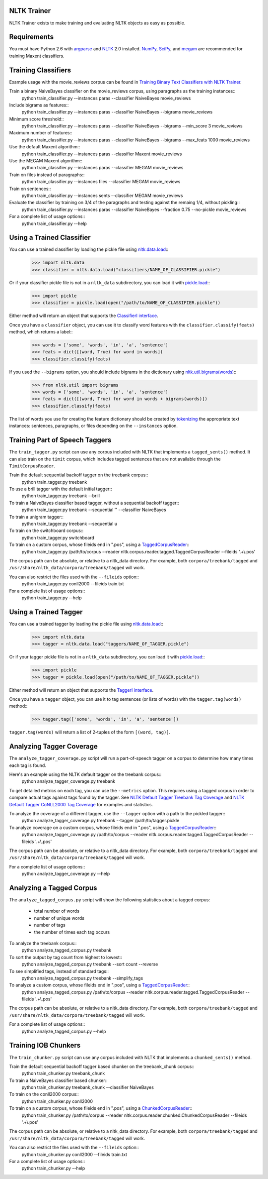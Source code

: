 NLTK Trainer
------------

NLTK Trainer exists to make training and evaluating NLTK objects as easy as possible.


Requirements
------------

You must have Python 2.6 with `argparse <http://pypi.python.org/pypi/argparse/>`_ and `NLTK <http://www.nltk.org/>`_ 2.0 installed. `NumPy <http://numpy.scipy.org/>`_, `SciPy <http://www.scipy.org/>`_, and `megam <http://www.cs.utah.edu/~hal/megam/>`_ are recommended for training Maxent classifiers.


Training Classifiers
--------------------

Example usage with the movie_reviews corpus can be found in `Training Binary Text Classifiers with NLTK Trainer <http://streamhacker.com/2010/10/25/training-binary-text-classifiers-nltk-trainer/>`_.

Train a binary NaiveBayes classifier on the movie_reviews corpus, using paragraphs as the training instances::
	python train_classifier.py --instances paras --classifier NaiveBayes movie_reviews

Include bigrams as features::
	python train_classifier.py --instances paras --classifier NaiveBayes --bigrams movie_reviews

Minimum score threshold::
	python train_classifier.py --instances paras --classifier NaiveBayes --bigrams --min_score 3 movie_reviews

Maximum number of features::
	python train_classifier.py --instances paras --classifier NaiveBayes --bigrams --max_feats 1000 movie_reviews

Use the default Maxent algorithm::
	python train_classifier.py --instances paras --classifier Maxent movie_reviews

Use the MEGAM Maxent algorithm::
	python train_classifier.py --instances paras --classifier MEGAM movie_reviews

Train on files instead of paragraphs::
	python train_classifier.py --instances files --classifier MEGAM movie_reviews

Train on sentences::
	python train_classifier.py --instances sents --classifier MEGAM movie_reviews

Evaluate the classifier by training on 3/4 of the paragraphs and testing against the remaing 1/4, without pickling::
	python train_classifier.py --instances paras --classifier NaiveBayes --fraction 0.75 --no-pickle movie_reviews

For a complete list of usage options::
	python train_classifier.py --help


Using a Trained Classifier
--------------------------

You can use a trained classifier by loading the pickle file using `nltk.data.load <http://nltk.googlecode.com/svn/trunk/doc/api/nltk.data-module.html#load>`_::
	>>> import nltk.data
	>>> classifier = nltk.data.load("classifiers/NAME_OF_CLASSIFIER.pickle")

Or if your classifier pickle file is not in a ``nltk_data`` subdirectory, you can load it with `pickle.load <http://docs.python.org/library/pickle.html#pickle.load>`_::
	>>> import pickle
	>>> classifier = pickle.load(open("/path/to/NAME_OF_CLASSIFIER.pickle"))

Either method will return an object that supports the `ClassifierI interface <http://nltk.googlecode.com/svn/trunk/doc/api/nltk.classify.api.ClassifierI-class.html>`_. 

Once you have a ``classifier`` object, you can use it to classify word features with the ``classifier.classify(feats)`` method, which returns a label::
	>>> words = ['some', 'words', 'in', 'a', 'sentence']
	>>> feats = dict([(word, True) for word in words])
	>>> classifier.classify(feats)

If you used the ``--bigrams`` option, you should include bigrams in the dictionary using `nltk.util.bigrams(words) <http://nltk.googlecode.com/svn/trunk/doc/api/nltk.util-module.html#bigrams>`_::
	>>> from nltk.util import bigrams
	>>> words = ['some', 'words', 'in', 'a', 'sentence']
	>>> feats = dict([(word, True) for word in words + bigrams(words)])
	>>> classifier.classify(feats)

The list of words you use for creating the feature dictionary should be created by `tokenizing <http://text-processing.com/demo/tokenize/>`_ the appropriate text instances: sentences, paragraphs, or files depending on the ``--instances`` option.


Training Part of Speech Taggers
-------------------------------

The ``train_tagger.py`` script can use any corpus included with NLTK that implements a ``tagged_sents()`` method. It can also train on the ``timit`` corpus, which includes tagged sentences that are not available through the ``TimitCorpusReader``.

Train the default sequential backoff tagger on the treebank corpus::
	python train_tagger.py treebank

To use a brill tagger with the default initial tagger::
	python train_tagger.py treebank --brill

To train a NaiveBayes classifier based tagger, without a sequential backoff tagger::
	python train_tagger.py treebank --sequential '' --classifier NaiveBayes

To train a unigram tagger::
	python train_tagger.py treebank --sequential u

To train on the switchboard corpus::
	python train_tagger.py switchboard

To train on a custom corpus, whose fileids end in ".pos", using a `TaggedCorpusReader <http://nltk.googlecode.com/svn/trunk/doc/api/nltk.corpus.reader.tagged.TaggedCorpusReader-class.html>`_::
	python train_tagger.py /path/to/corpus --reader nltk.corpus.reader.tagged.TaggedCorpusReader --fileids '.+\\.pos'

The corpus path can be absolute, or relative to a nltk_data directory. For example, both ``corpora/treebank/tagged`` and ``/usr/share/nltk_data/corpora/treebank/tagged`` will work.

You can also restrict the files used with the ``--fileids`` option::
	python train_tagger.py conll2000 --fileids train.txt

For a complete list of usage options::
	python train_tagger.py --help


Using a Trained Tagger
----------------------

You can use a trained tagger by loading the pickle file using `nltk.data.load <http://nltk.googlecode.com/svn/trunk/doc/api/nltk.data-module.html#load>`_::
	>>> import nltk.data
	>>> tagger = nltk.data.load("taggers/NAME_OF_TAGGER.pickle")

Or if your tagger pickle file is not in a ``nltk_data`` subdirectory, you can load it with `pickle.load <http://docs.python.org/library/pickle.html#pickle.load>`_::
	>>> import pickle
	>>> tagger = pickle.load(open("/path/to/NAME_OF_TAGGER.pickle"))

Either method will return an object that supports the `TaggerI interface <http://nltk.googlecode.com/svn/trunk/doc/api/nltk.tag.api.TaggerI-class.html>`_.

Once you have a ``tagger`` object, you can use it to tag sentences (or lists of words) with the ``tagger.tag(words)`` method::
	>>> tagger.tag(['some', 'words', 'in', 'a', 'sentence'])

``tagger.tag(words)`` will return a list of 2-tuples of the form ``[(word, tag)]``.


Analyzing Tagger Coverage
-------------------------

The ``analyze_tagger_coverage.py`` script will run a part-of-speech tagger on a corpus to determine how many times each tag is found.

Here's an example using the NLTK default tagger on the treebank corpus::
	python analyze_tagger_coverage.py treebank

To get detailed metrics on each tag, you can use the ``--metrics`` option. This requires using a tagged corpus in order to compare actual tags against tags found by the tagger. See `NLTK Default Tagger Treebank Tag Coverage <http://streamhacker.com/2011/01/24/nltk-default-tagger-treebank-tag-coverage/>`_ and `NLTK Default Tagger CoNLL2000 Tag Coverage <http://streamhacker.com/2011/01/25/nltk-default-tagger-conll2000-tag-coverage/>`_ for examples and statistics.

To analyze the coverage of a different tagger, use the ``--tagger`` option with a path to the pickled tagger::
	python analyze_tagger_coverage.py treebank --tagger /path/to/tagger.pickle

To analyze coverage on a custom corpus, whose fileids end in ".pos", using a `TaggedCorpusReader <http://nltk.googlecode.com/svn/trunk/doc/api/nltk.corpus.reader.tagged.TaggedCorpusReader-class.html>`_::
	python analyze_tagger_coverage.py /path/to/corpus --reader nltk.corpus.reader.tagged.TaggedCorpusReader --fileids '.+\\.pos'

The corpus path can be absolute, or relative to a nltk_data directory. For example, both ``corpora/treebank/tagged`` and ``/usr/share/nltk_data/corpora/treebank/tagged`` will work.

For a complete list of usage options::
	python analyze_tagger_coverage.py --help


Analyzing a Tagged Corpus
-------------------------

The ``analyze_tagged_corpus.py`` script will show the following statistics about a tagged corpus:

 * total number of words
 * number of unique words
 * number of tags
 * the number of times each tag occurs

To analyze the treebank corpus::
	python analyze_tagged_corpus.py treebank

To sort the output by tag count from highest to lowest::
	python analyze_tagged_corpus.py treebank --sort count --reverse

To see simplified tags, instead of standard tags::
	python analyze_tagged_corpus.py treebank --simplify_tags

To analyze a custom corpus, whose fileids end in ".pos", using a `TaggedCorpusReader <http://nltk.googlecode.com/svn/trunk/doc/api/nltk.corpus.reader.tagged.TaggedCorpusReader-class.html>`_::
	python analyze_tagged_corpus.py /path/to/corpus --reader nltk.corpus.reader.tagged.TaggedCorpusReader --fileids '.+\\.pos'

The corpus path can be absolute, or relative to a nltk_data directory. For example, both ``corpora/treebank/tagged`` and ``/usr/share/nltk_data/corpora/treebank/tagged`` will work.

For a complete list of usage options::
	python analyze_tagged_corpus.py --help


Training IOB Chunkers
---------------------

The ``train_chunker.py`` script can use any corpus included with NLTK that implements a ``chunked_sents()`` method.

Train the default sequential backoff tagger based chunker on the treebank_chunk corpus::
	python train_chunker.py treebank_chunk

To train a NaiveBayes classifier based chunker::
	python train_chunker.py treebank_chunk --classifier NaiveBayes

To train on the conll2000 corpus::
	python train_chunker.py conll2000

To train on a custom corpus, whose fileids end in ".pos", using a `ChunkedCorpusReader <http://nltk.googlecode.com/svn/trunk/doc/api/nltk.corpus.reader.chunked.ChunkedCorpusReader-class.html>`_::
	python train_chunker.py /path/to/corpus --reader nltk.corpus.reader.chunked.ChunkedCorpusReader --fileids '.+\\.pos'

The corpus path can be absolute, or relative to a nltk_data directory. For example, both ``corpora/treebank/tagged`` and ``/usr/share/nltk_data/corpora/treebank/tagged`` will work.

You can also restrict the files used with the ``--fileids`` option::
	python train_chunker.py conll2000 --fileids train.txt

For a complete list of usage options::
	python train_chunker.py --help